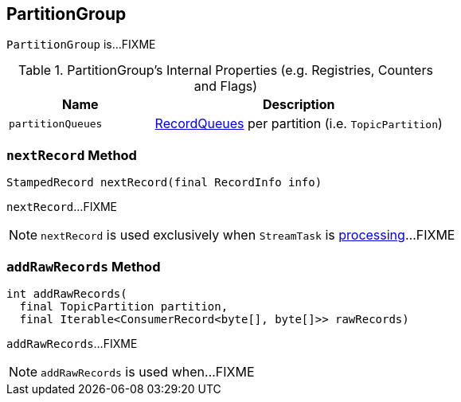 == [[PartitionGroup]] PartitionGroup

`PartitionGroup` is...FIXME

[[internal-registries]]
.PartitionGroup's Internal Properties (e.g. Registries, Counters and Flags)
[cols="1,2",options="header",width="100%"]
|===
| Name
| Description

| [[partitionQueues]] `partitionQueues`
| link:kafka-streams-RecordQueue.adoc[RecordQueues] per partition (i.e. `TopicPartition`)
|===

=== [[nextRecord]] `nextRecord` Method

[source, java]
----
StampedRecord nextRecord(final RecordInfo info)
----

`nextRecord`...FIXME

NOTE: `nextRecord` is used exclusively when `StreamTask` is link:kafka-streams-StreamTask.adoc#process[processing]...FIXME

=== [[addRawRecords]] `addRawRecords` Method

[source, scala]
----
int addRawRecords(
  final TopicPartition partition,
  final Iterable<ConsumerRecord<byte[], byte[]>> rawRecords)
----

`addRawRecords`...FIXME

NOTE: `addRawRecords` is used when...FIXME
